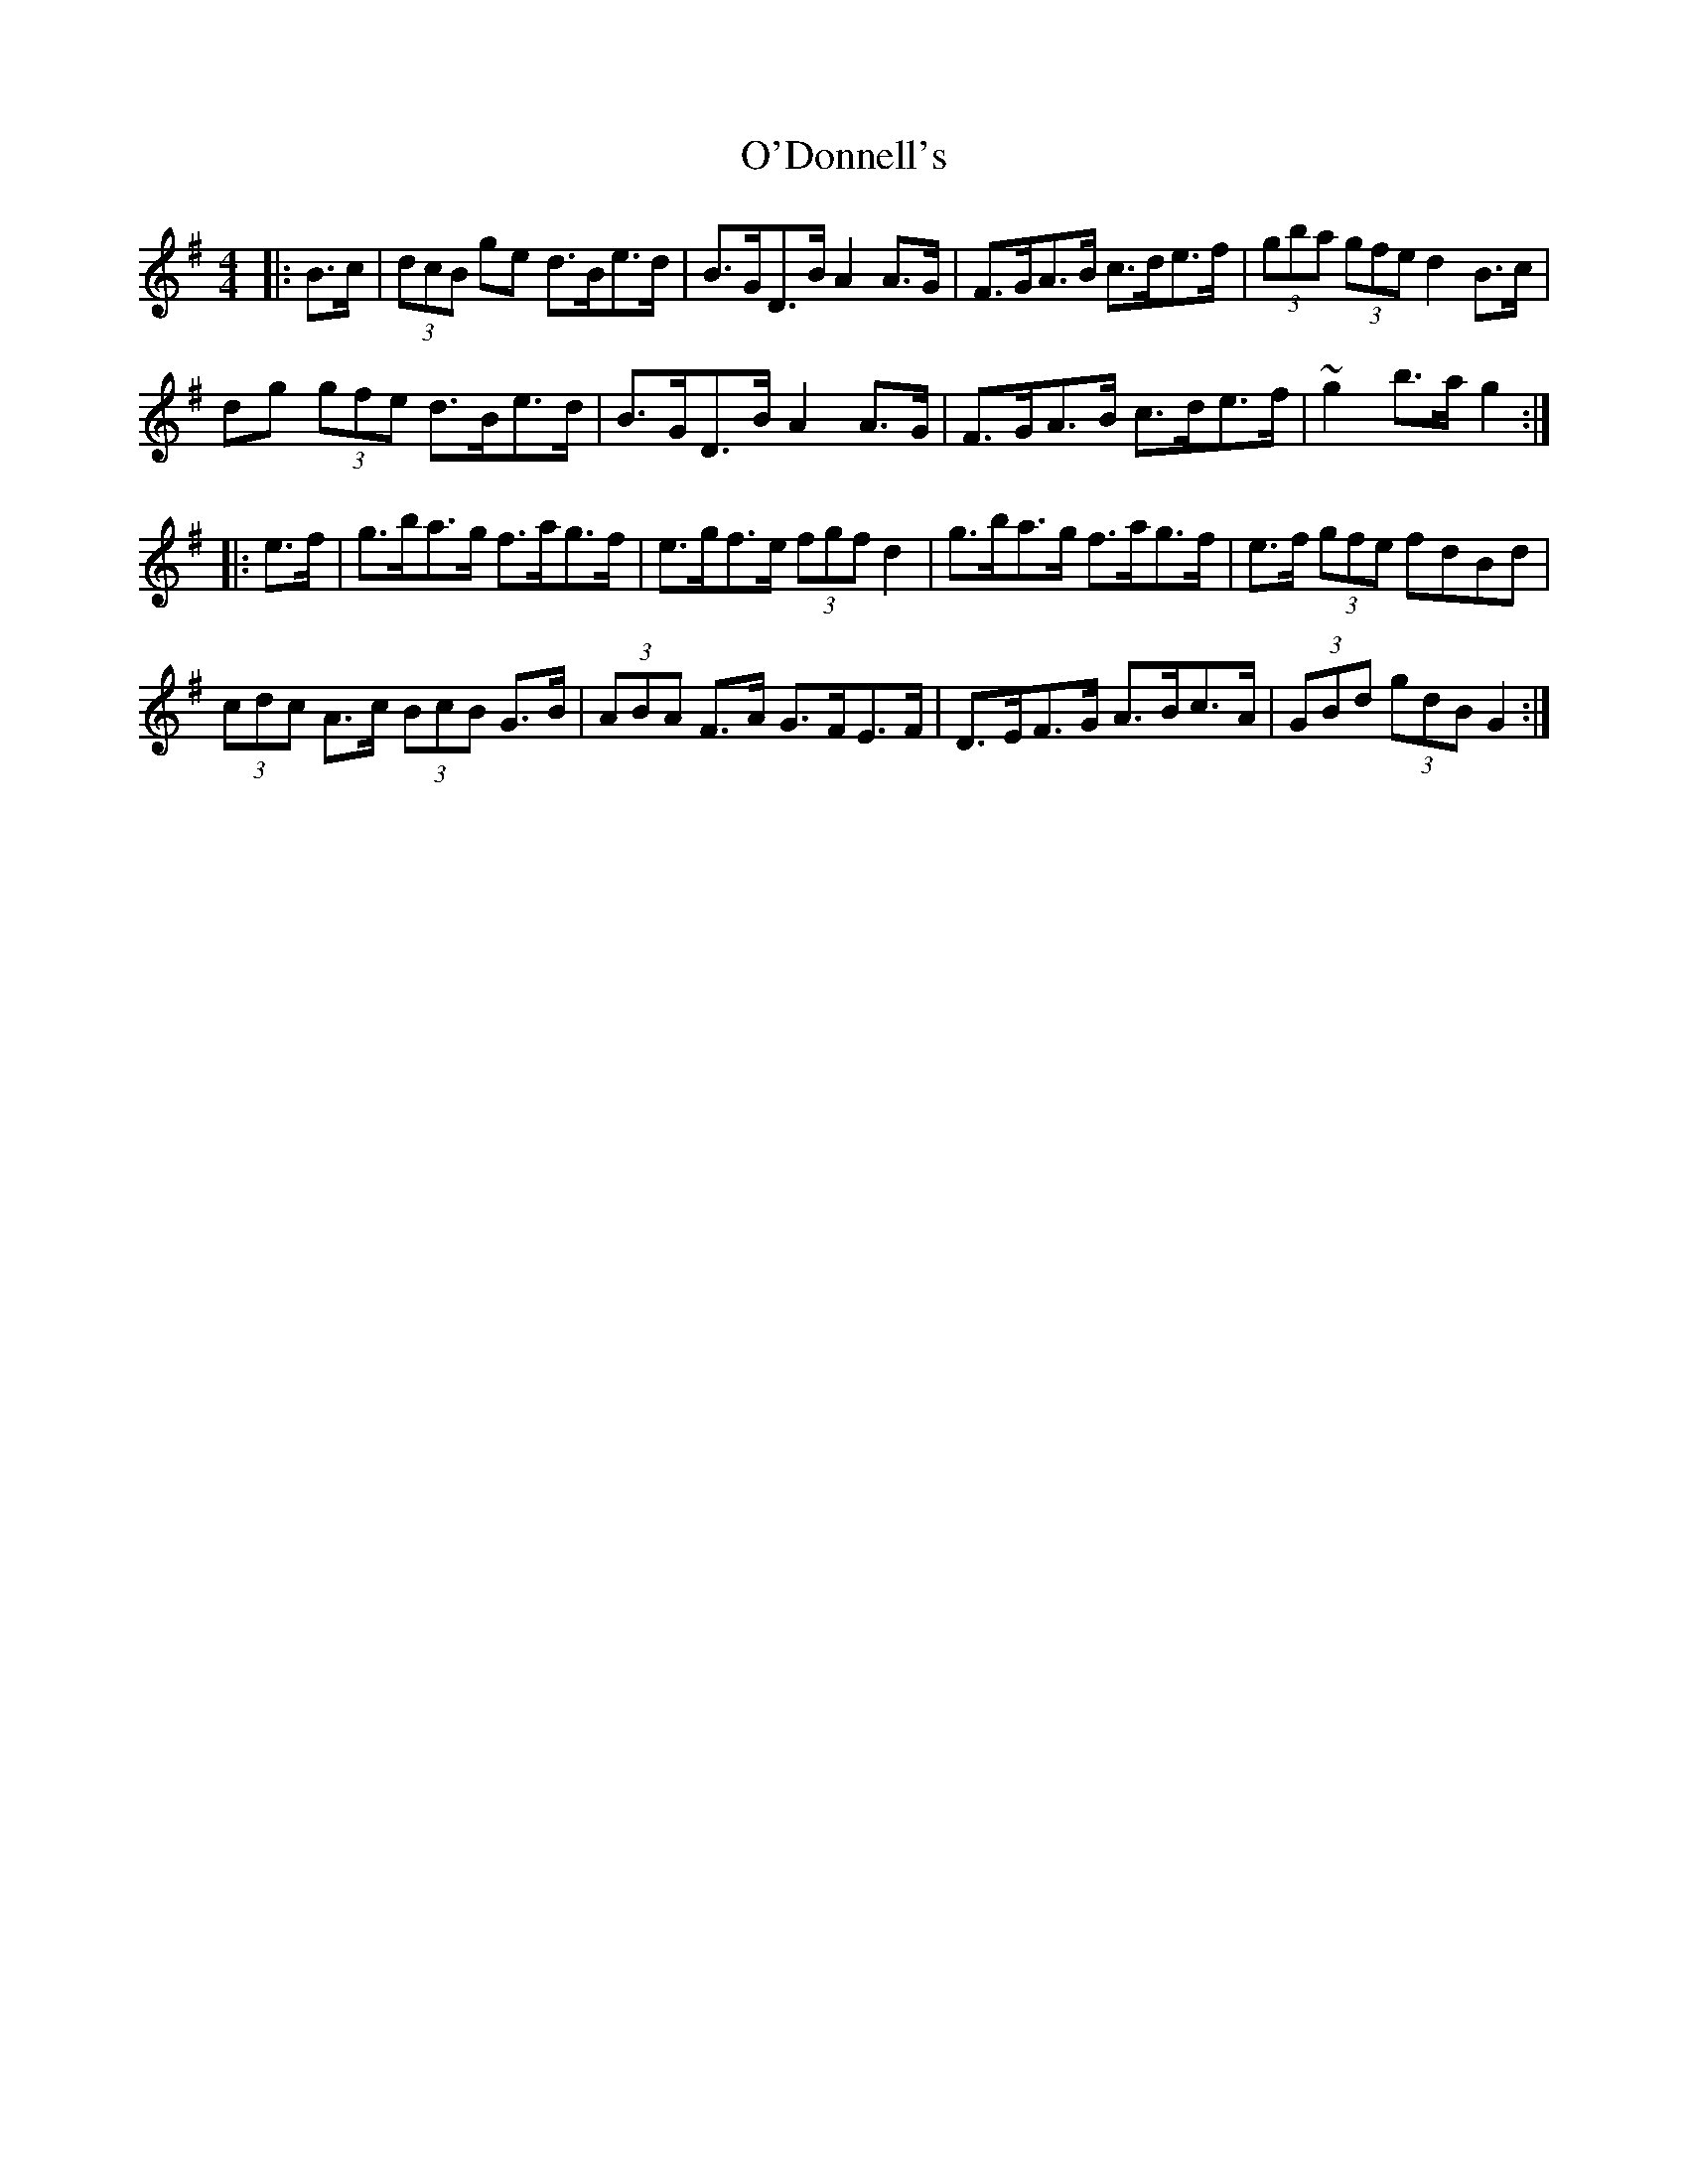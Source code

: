X: 29848
T: O'Donnell's
R: hornpipe
M: 4/4
K: Gmajor
|:B>c|(3dcB ge d>Be>d|B>GD>B A2A>G|F>GA>B c>de>f|(3gba (3gfe d2B>c|
dg (3gfe d>Be>d|B>GD>B A2A>G|F>GA>B c>de>f|~g2 b>a g2:|
|:e>f|g>ba>g f>ag>f|e>gf>e (3fgf d2|g>ba>g f>ag>f|e>f (3gfe fdBd|
(3cdc A>c (3BcB G>B|(3ABA F>A G>FE>F|D>EF>G A>Bc>A|(3GBd (3gdB G2:|

